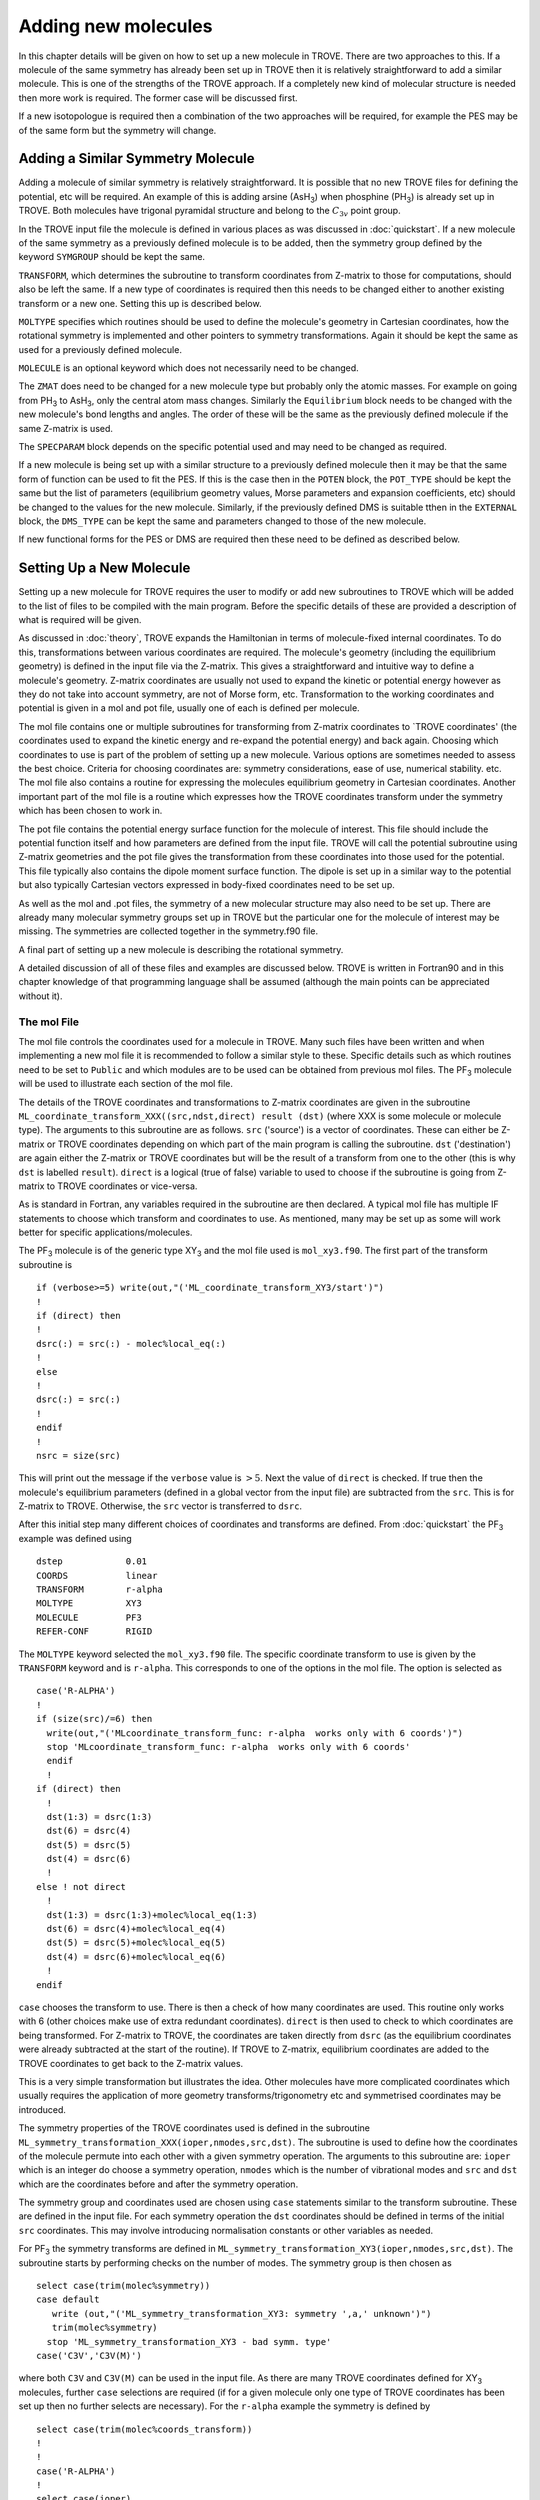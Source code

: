 Adding new molecules
********************
.. _newmol:

In this chapter details will be given on how to set up a new molecule in TROVE. There are two approaches to this. If a molecule of the same symmetry has already been set up in TROVE then it is relatively straightforward to add a similar molecule. This is one of the strengths of the TROVE approach. If a completely new kind of molecular structure is needed then more work is required. The former case will be discussed first.

If a new isotopologue is required then a combination of the two approaches will be required, for example the PES may be of the same form but the symmetry will change.


Adding a Similar Symmetry Molecule
==================================

Adding a molecule of similar symmetry is relatively straightforward. It is possible that no new TROVE files for defining the potential, etc will be required. An example of this is adding arsine (AsH\ :sub:`3`) when phosphine (PH\ :sub:`3`) is already set up in TROVE. Both molecules have trigonal pyramidal structure and belong to the :math:`C_{3v}` point group.

In the TROVE input file the molecule is defined in various places as was discussed in :doc:`quickstart`. If a new molecule of the same symmetry as a previously defined molecule is to be added, then the symmetry group defined by the keyword ``SYMGROUP`` should be kept the same.

``TRANSFORM``, which determines the subroutine to transform coordinates from Z-matrix to those for computations, should also be left the same. If a new type of coordinates is required then this needs to be changed either to another existing transform or a new one. Setting this up is described below.

``MOLTYPE`` specifies which routines should be used to define the molecule's geometry in Cartesian coordinates, how the rotational symmetry is implemented and other pointers to symmetry transformations. Again it should be kept the same as used for a previously defined molecule.

``MOLECULE`` is an optional keyword which does not necessarily need to be changed.

The ``ZMAT`` does need to be changed for a new molecule type but probably only the atomic masses. For example on going from PH\ :sub:`3` to AsH\ :sub:`3`, only the central atom mass changes. Similarly the ``Equilibrium`` block needs to be changed with the new molecule's bond lengths and angles. The order of these will be the same as the previously defined molecule if the same Z-matrix is used.

The ``SPECPARAM`` block depends on the specific potential used and may need to be changed as required.

If a new molecule is being set up with a similar structure to a previously defined molecule then it may be that the same form of function can be used to fit the PES. If this is the case then in the ``POTEN`` block, the ``POT_TYPE`` should be kept the same but the list of parameters (equilibrium geometry values, Morse parameters and expansion coefficients, etc) should be changed to the values for the new molecule. Similarly, if the previously defined DMS is suitable tthen in the ``EXTERNAL`` block, the ``DMS_TYPE`` can be kept the same and parameters changed to those of the new molecule.

If new functional forms for the PES or DMS are required then these need to be defined as described below.


Setting Up a New Molecule
=========================

Setting up a new molecule for TROVE requires the user to modify or add new subroutines to TROVE which will be added to the list of files to be compiled with the main program. Before the specific details of these are provided a description of what is required will be given.

As discussed in :doc:`theory`, TROVE expands the Hamiltonian in terms of molecule-fixed internal coordinates. To do this, transformations between various coordinates are required. The molecule's geometry (including the equilibrium geometry) is defined in the input file via the Z-matrix. This gives a straightforward and intuitive way to define a molecule's geometry. Z-matrix coordinates are usually not used to expand the kinetic or potential energy however as they do not take into account symmetry, are not of Morse form, etc. Transformation to the working coordinates and potential is given in a mol and pot file, usually one of each is defined per molecule.

The mol file contains one or multiple subroutines for transforming from Z-matrix coordinates to `TROVE coordinates' (the coordinates used to expand the kinetic energy and re-expand the potential energy) and back again. Choosing which coordinates to use is part of the problem of setting up a new molecule. Various options are sometimes needed to assess the best choice. Criteria for choosing coordinates are: symmetry considerations, ease of use, numerical stability. etc.
The mol file also contains a routine for expressing the molecules equilibrium geometry in Cartesian coordinates. Another important part of the mol file is a routine which expresses how the TROVE coordinates transform under the symmetry which has been chosen to work in.

The pot file contains the potential energy surface function for the molecule of interest. This file should include the potential function itself and how parameters are defined from the input file. TROVE will call the potential subroutine using Z-matrix geometries and the pot file gives the transformation from these coordinates into those used for the potential. This file typically also contains the dipole moment surface function. The dipole is set up in a similar way to the potential but also typically Cartesian vectors expressed in body-fixed coordinates need to be set up.

As well as the mol and .pot files, the symmetry of a new molecular structure may also need to be set up. There are already many molecular symmetry groups set up in TROVE but the particular one for the molecule of interest may be missing. The symmetries are collected together in the symmetry.f90 file.

A final part of setting up a new molecule is describing the rotational symmetry.

A detailed discussion of all of these files and examples are discussed below. TROVE is written in Fortran90 and in this chapter knowledge of that programming language shall be assumed (although the main points can be appreciated without it).

The mol File
------------

The mol file controls the coordinates used for a molecule in TROVE. Many such files have been written and when implementing a new mol file it is recommended to follow a similar style to these. Specific details such as which routines need to be set to ``Public`` and which modules are to be used can be obtained from previous mol files. The PF\ :sub:`3` molecule will be used  to illustrate  each section of the mol file.

The details of the TROVE coordinates and transformations to Z-matrix coordinates are given in the subroutine ``ML_coordinate_transform_XXX((src,ndst,direct) result (dst)`` (where XXX is some molecule or molecule type). The arguments to this subroutine are as follows. ``src`` ('source') is a vector of coordinates. These can either be Z-matrix or TROVE coordinates depending on which part of the main program is calling the subroutine. ``dst`` ('destination') are again either the Z-matrix or TROVE coordinates but will be the result of a transform from one to the other (this is why ``dst`` is labelled ``result``). ``direct`` is a logical (true of false) variable to used to choose if the subroutine is going from Z-matrix to TROVE coordinates or vice-versa.

As is standard in Fortran, any variables required in the subroutine are then declared. A typical mol file has multiple IF statements to choose which transform and coordinates to use. As mentioned, many may be set up as some will work better for specific applications/molecules.

The PF\ :sub:`3` molecule is of the generic type XY\ :sub:`3` and the mol file used is  ``mol_xy3.f90``. The first part of the transform subroutine is
::

     if (verbose>=5) write(out,"('ML_coordinate_transform_XY3/start')")
     !
     if (direct) then
     !
     dsrc(:) = src(:) - molec%local_eq(:)
     !
     else
     !
     dsrc(:) = src(:)
     !
     endif
     !
     nsrc = size(src)

This will print out the message if the ``verbose`` value is :math:`>5`. Next the value of ``direct`` is checked. If true then the molecule's equilibrium parameters (defined in a global vector from the input file) are subtracted from the ``src``. This is for Z-matrix to TROVE. Otherwise, the ``src`` vector is transferred to ``dsrc``.

After this initial step many different choices of coordinates and transforms are defined. From :doc:`quickstart` the PF\ :sub:`3` example was defined using
::

     dstep            0.01
     COORDS           linear
     TRANSFORM        r-alpha
     MOLTYPE          XY3
     MOLECULE         PF3
     REFER-CONF       RIGID

The ``MOLTYPE`` keyword selected the  ``mol_xy3.f90`` file. The specific coordinate transform to use is given by the ``TRANSFORM`` keyword and is ``r-alpha``. This corresponds to one of the options in the mol file. The option is selected as
::

     case('R-ALPHA')
     !
     if (size(src)/=6) then
       write(out,"('MLcoordinate_transform_func: r-alpha  works only with 6 coords')")
       stop 'MLcoordinate_transform_func: r-alpha  works only with 6 coords'
       endif
       !
     if (direct) then
       !
       dst(1:3) = dsrc(1:3)
       dst(6) = dsrc(4)
       dst(5) = dsrc(5)
       dst(4) = dsrc(6)
       !
     else ! not direct
       !
       dst(1:3) = dsrc(1:3)+molec%local_eq(1:3)
       dst(6) = dsrc(4)+molec%local_eq(4)
       dst(5) = dsrc(5)+molec%local_eq(5)
       dst(4) = dsrc(6)+molec%local_eq(6)
       !
     endif

``case`` chooses the transform to use. There is then a check of how many coordinates are used. This routine only works with 6 (other choices make use of extra redundant coordinates). ``direct`` is then used to check to which coordinates are being transformed. For Z-matrix to TROVE, the coordinates are taken directly from ``dsrc`` (as the equilibrium coordinates were already subtracted at the start of the routine). If TROVE to Z-matrix, equilibrium coordinates are added to the TROVE coordinates to get back to the Z-matrix values.

This is a very simple transformation but illustrates the idea. Other molecules have more complicated coordinates which usually requires the application of more geometry transforms/trigonometry etc and symmetrised coordinates may be introduced.


The symmetry properties of the TROVE coordinates used is defined in the subroutine ``ML_symmetry_transformation_XXX(ioper,nmodes,src,dst)``. The subroutine is used to define how the coordinates of the molecule permute into each other with a given symmetry operation.  The arguments to this subroutine are: ``ioper`` which is an integer do choose a symmetry operation, ``nmodes`` which is the number of vibrational modes and ``src`` and ``dst`` which are the coordinates before and after the symmetry operation.

The symmetry group and coordinates used are chosen using ``case`` statements similar to the transform subroutine. These are defined in the input file. For each symmetry operation the ``dst`` coordinates should be defined in terms of the initial ``src`` coordinates. This may involve introducing normalisation constants or other variables as needed.

For PF\ :sub:`3` the symmetry transforms are defined in  ``ML_symmetry_transformation_XY3(ioper,nmodes,src,dst)``. The subroutine starts by performing checks on the number of modes. The symmetry group is then chosen as
::

     select case(trim(molec%symmetry))
     case default
        write (out,"('ML_symmetry_transformation_XY3: symmetry ',a,' unknown')")
        trim(molec%symmetry)
       stop 'ML_symmetry_transformation_XY3 - bad symm. type'
     case('C3V','C3V(M)')

where both ``C3V`` and ``C3V(M)`` can be used in the input file. As there are many TROVE coordinates defined for  XY\ :sub:`3` molecules, further ``case`` selections are required (if for a given molecule only one type of TROVE coordinates has been set up then no further selects are necessary). For the ``r-alpha`` example the symmetry is defined by
::

     select case(trim(molec%coords_transform))
     !
     !
     case('R-ALPHA')
     !
     select case(ioper)
     !
     case (1) ! identity
     !
     dst = src
     !
     case (3) ! (132)
     !
     !dst(1) = src(2)
     !dst(2) = src(3)
     !dst(3) = src(1)
     !dst(4) = src(5)
     !dst(5) = src(6)
     !dst(6) = src(4)
     ...
     ...

Once the ``R-ALPHA`` coordinates are chosen, further ``case`` selects each symmetry operation. For the identity, :math:`E` operation, no change is required and so ``dst`` = ``src``. Here, case 3 corresponds to the operation (132) and the bond lengths and angles are changed accordingly. The 4 other operations for this group have similar transforms.


The centre of mass of the molecule in Cartesian coordinates is defined in the subroutine `` ML_b0_XXX(Npoints,Natoms,b0,rho_i,rho_ref,rho_borders)``. ``Natoms`` is the number of atoms and ``b0`` is a matrix containing the Cartesian coordinates of the atoms at the molecule's equilibrium geometry. The other subroutine arguments are optional and are for defining multiple geometries. This is needed if HBJ theory is being used for a large amplitude coordinate.

For PF\ :sub:`3` the subroutine is ``ML_b0_XY3``. This routine starts by performing checks to see if the number of atoms, equilibrium coordinates and atomic masses are consistent for an XY\ :sub:`3` molecule. Coordinates are then defined from the input file equilibrium block as
::

     re14 = molec%req(1)
     alpha = molec%alphaeq(1)
     rho = pi-asin(2.0_ark/sqrt(3.0_ark)*sin(alpha/2.0_ark))

Using these coordinates the ``b0`` matrix is filled in with the Cartesian coordinates of the atoms
::

     cosr = cos(rho)
     sinr = sin(rho)
     !
     b0(2,1,0) = re14*sinr
     b0(2,2,0) = 0
     b0(2,3,0) = mX*re14*cosr/(Mtotal+mX)
     b0(3,1,0) = -re14*sinr/2.0_ark
     b0(3,2,0) = sqrt(3.0_ark)*re14*sinr/2.0_ark
     b0(3,3,0) = mX*re14*cosr/(Mtotal+mX)
     b0(4,1,0) = -re14*sinr/2.0_ark
     b0(4,2,0) = -sqrt(3.0_ark)*re14*sinr/2.0_ark
     b0(4,3,0) = mX*re14*cosr/(Mtotal+mX)
     b0(1,1,0) = 0
     b0(1,2,0) = 0
     b0(1,3,0) = -Mtotal*re14*cosr/(Mtotal+mX)


In this case ``b0`` has been defined explicitly with respect to the centre of mass of the molecule. If this is not the case then the centre of mass can be found using a subroutine. This step is part of the XY\ :sub:`3` subroutine as
::

     if (any(molec%AtomMasses(2:4)/=mH1)) then
     !
     do n = 1,3
     CM_shift = sum(b0(:,n,0)*molec%AtomMasses(:))/sum(molec%AtomMasses(:))
     b0(:,n,0) = b0(:,n,0) - CM_shift
     enddo



If the molecule contains a non-rigid degree of freedom (for example, the umbrella motion in NH\ :sub:`3`) then HBJ theory is used as discussed in :doc:`theory`. In this case TROVE expands the Hamiltonian on a grid of geometries along the non-rigid degree of freedom. The other arguments to the subroutine then come into play. ``Npoints`` is the number of points the non-rigid degree of freedom is split into, chosen in the ``BASIS`` block of the input file. ``rho_i``
is the value of the non-rigid coordinate for that ``npoint``. ``rho_ref`` and ``rho_borders`` are the reference geometry (usually at equilibrium) and the ends of the grid along the non-rigid coordinate.

The array which contains the Cartesian coordinates, ``b0`` is of size ``(Natoms,3,Npoints)``. For rigid molecules, ``Npoints`` = 0 and only the equilibrium geometry is necessary. For non-rigid, the coordinates of each atom are required at each point along the non-rigid coordinate. A loop over  ``Npoints`` is required and the way the other rigid coordinates change at each ``rho_i`` is given. The mol file for NH\ :sub:`3` or H\ :SUB:`2`O\ :SUB:`2` shows examples of this.
Ideally the rigid coordinates should be set to change along the least energy path. Quantum chemistry programs such as MOLPRO can be used to find this where a geometry optimisation is carried out at each step. Alternatively it can be done 'by hand' from the PES.



A final part of the mol file which needs to be set up is the ``ML_rotsymmetry_XXX`` subroutine which defines the rotational symmetry.

The pot File
------------

The pot file is used to define potential energy surfaces in TROVE. Although TROVE re-expands the PES in whichever coordinates have been chosen in the mol file (see :doc:`theory`, the program needs the potential energy function as part of this process. As with the mol file the pot file can make use of parameters defined in the input file.

A typical pot file contains multiple PES functions which return the energy for a given geometry. For a given molecule class many functions may be implemented to test different PESs or compare against functions given in the literature. The choice of PES is defined in the input file.

Each PES function is initiated by
::

     function MLpoten_xxx(ncoords,natoms,local,xyz,force) result(f).

The function arguments are as follows. ``ncoords`` and ``natoms`` are the number of vibrational coordinates and atoms respectively. ``local`` is the molecule's coordinates given in Z-matrix form as defined in the input file. ``xyz`` is a matrix of atomic positions in Cartesian coordinates. ``force`` is a list of parameters for the PES defined in the input. The energy at a given coordinate is the output (result) of the function, ``f``.

For the PF\ :sub:`3` molecule the pot file is ``pot_xy3.f90``. This file contains multiple PES and DMS functions. From the PF\ :sub:`3` example the PES is chosen in the input file as `` MLpoten_xy3_morbid_10``. This function starts by defining equilibrium parameters from the input file and coordinates from ``local``. The specific choice for the ``r-alpha`` coordinate transform is not given by a ``case`` (unlike others in the function) but instead by the specifics of the coordinates
::


     elseif (size(local)==6.and.molec%Ndihedrals==0) then
     !
     alpha3 = local(4)
     alpha2 = local(5)
     alpha1 = local(6)
     !
     tau = sqrt(1.0_ark-cos(alpha1)**2-cos(alpha2)**2-cos(alpha3)**2 &
                        +2.0_ark*cos(alpha1)*cos(alpha2)*cos(alpha3) )

as there is no dihedral angles for the ``r-alpha`` choice. After this the coordinates are transformed into those of the PES used and a separate function for the PES called. Up to this point the function has been to transform to these coordinates from whichever Z-matrix coordinates were specified.
::

     y1=1.0_ark-exp(-aa1*(r14-re14))
     y2=1.0_ark-exp(-aa1*(r24-re14))
     y3=1.0_ark-exp(-aa1*(r34-re14))
     !
     y4=(2.0_ark*alpha1-alpha2-alpha3)/sqrt(6.0_ark)
     y5=(alpha2-alpha3)/sqrt(2.0_ark)
     !
     f = poten_xy3_morbid_10(y1,y2,y3,y4,y5,coro,force)


The function ``poten_xy3_morbid_10`` itself is the PES function and uses the coordinates ``y1-y5`` along with the parameters in ``force``. The function is rather large and can be viewed in the pot file. The function is a sum of symmetrised combinations of the coordinates raised to powers and multiplied by the relevant expansion parameters. These expansion are usually not all programmed by hand but obtained from symbolic mathematical software such as Mathematica or Python.

Rather than explicitly give all the symmetrised expansion coordinates in a PES routine, another approach is to do the symmetry 'on the fly'. This means to apply the symmetry operations to coordinates by making use of the symmetry operation matrices for the group. This method is used in TROVE for the C\ :sub:`2`H\ :sub:`4` molecule. In the pot file this is specified as
::

     f = 0
     !
     do ioper = 1,12
     !
       call ML_symmetry_transformation_XY3_II(ioper,xi,chi(:,ioper),18)
     !
     enddo
     !
     do i = 6, molec%parmax
       ipower(1:18) = molec%pot_ind(1:18,i)
       term = 0
         do ioper = 1,12
           term = term + product(chi(1:18,ioper)**ipower(1:18))
         end do
       term = term/12.0_ark
       f = f + term*force(i)
     end do

This starts by calling a symmetry transform subroutine (similar to that in the mol file discussed above) for each symmetry operation (12 in this case). All permutations are stored in the ``chi`` matrix.  The parameters of the potential are then looped over. The power to which each coordinate is raise is extracted from the list given in the input file (recall that parameters can be given as a simple list or including the powers, see :doc:`quickstart`. The symmetries
are then looped over and each permutation raised by that power. The division by 12 is then applied to match how the PES was fit. Finally the relevant parameter multiplies the geometry term and then another loop over then next parameter is started.

This approach guarantees that the symmetry of the molecule is taken into account. For example, if a C-H bond length was varied then all other permutations are taken into account so that all C-H stretches are equivalent.


The best way of setting up the pot file is molecule dependent. Many options are possible, as long as the energy is returned for a certain geometry. Many pot files have already been set up in TROVE, some with multiple choices per molecule type. These can be referred to for more details of the procedure or used as a starting point for new potentials.


